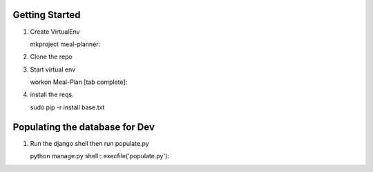 Getting Started
===============

1. Create VirtualEnv

   mkproject meal-planner::

2. Clone the repo

3. Start virtual env
   
   workon Meal-Plan [tab complete]::

4. install the reqs.

   sudo pip -r install base.txt


Populating the database for Dev
===============================

1. Run the django shell then run populate.py

   python manage.py shell::
   execfile('populate.py')::
